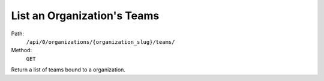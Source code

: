 .. this file is auto generated. do not edit

List an Organization's Teams
============================

Path:
 ``/api/0/organizations/{organization_slug}/teams/``
Method:
 ``GET``

Return a list of teams bound to a organization.
